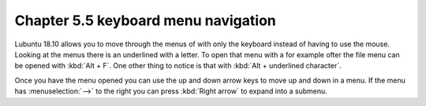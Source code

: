 Chapter 5.5 keyboard menu navigation
====================================

Lubuntu 18.10 allows you to move through the menus of with only the keyboard instead of having to use the mouse. Looking at the menus there is an underlined with a letter. To open that menu with a for example ofter the file menu can be opened with :kbd:`Alt + F`. One other thing to notice is that with :kbd:`Alt + underlined character`. 

Once you have the menu opened you can use the up and down arrow keys to move up and down in a menu. If the menu has :menuselection:`-->` to the right you can press :kbd:`Right arrow` to expand into a submenu.    
